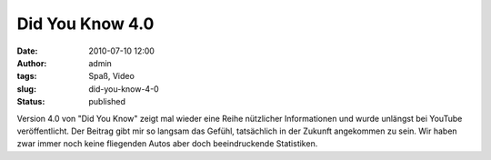 Did You Know 4.0
################
:date: 2010-07-10 12:00
:author: admin
:tags: Spaß, Video
:slug: did-you-know-4-0
:status: published

| Version 4.0 von "Did You Know" zeigt mal wieder eine Reihe nützlicher
  Informationen und wurde unlängst bei YouTube veröffentlicht. Der
  Beitrag gibt mir so langsam das Gefühl, tatsächlich in der Zukunft
  angekommen zu sein. Wir haben zwar immer noch keine fliegenden Autos
  aber doch beeindruckende Statistiken.
